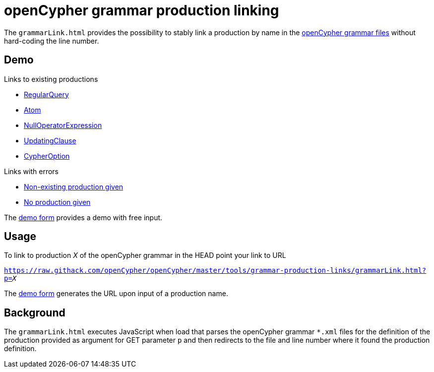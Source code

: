 = openCypher grammar production linking

The `grammarLink.html` provides the possibility to stably link a production by name in the link:../../grammar[openCypher grammar files] without hard-coding the line number.

== Demo

Links to existing productions

* link:https://raw.githack.com/openCypher/openCypher/master/tools/grammar-production-links/grammarLink.html?p=RegularQuery[RegularQuery]
* link:https://raw.githack.com/openCypher/openCypher/master/tools/grammar-production-links/grammarLink.html?p=Atom[Atom]
* link:https://raw.githack.com/openCypher/openCypher/master/tools/grammar-production-links/grammarLink.html?p=NullOperatorExpression[NullOperatorExpression]
* link:https://raw.githack.com/openCypher/openCypher/master/tools/grammar-production-links/grammarLink.html?p=UpdatingClause[UpdatingClause]
* link:https://raw.githack.com/openCypher/openCypher/master/tools/grammar-production-links/grammarLink.html?p=CypherOption[CypherOption]

Links with errors

* link:https://raw.githack.com/openCypher/openCypher/master/tools/grammar-production-links/grammarLink.html?p=FooBarABC[Non-existing production given]
* link:https://raw.githack.com/openCypher/openCypher/master/tools/grammar-production-links/grammarLink.html[No production given]

The link:https://raw.githack.com/openCypher/openCypher/master/tools/grammar-production-links/demoForm.html[demo form] provides a demo with free input.

== Usage

To link to production _X_ of the openCypher grammar in the HEAD point your link to URL

`https://raw.githack.com/openCypher/openCypher/master/tools/grammar-production-links/grammarLink.html?p=_X_`

The link:https://raw.githack.com/openCypher/openCypher/master/tools/grammar-production-links/demoForm.html[demo form] generates the URL upon input of a production name.

== Background

The `grammarLink.html` executes JavaScript when load that parses the openCypher grammar `*.xml` files for the definition of the production provided as argument for GET parameter `p` and then redirects to the file and line number where it found the production definition.